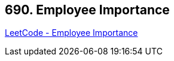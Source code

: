 == 690. Employee Importance

https://leetcode.com/problems/employee-importance/[LeetCode - Employee Importance]


